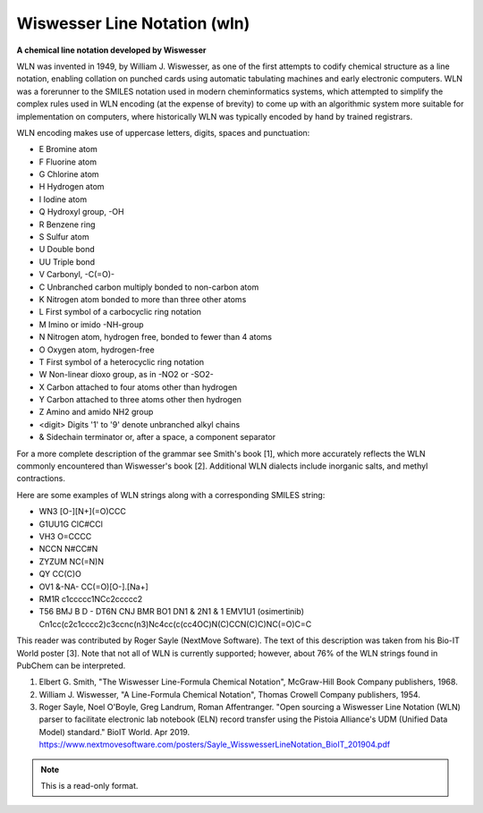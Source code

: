 .. _Wiswesser_Line_Notation:

Wiswesser Line Notation (wln)
=============================

**A chemical line notation developed by Wiswesser**


WLN was invented in 1949, by William J. Wiswesser, as one of the first attempts
to codify chemical structure as a line notation, enabling collation on punched
cards using automatic tabulating machines and early electronic computers. WLN
was a forerunner to the SMILES notation used in modern cheminformatics systems,
which attempted to simplify the complex rules used in WLN encoding (at the
expense of brevity) to come up with an algorithmic system more suitable for
implementation on computers, where historically WLN was typically encoded
by hand by trained registrars.

WLN encoding makes use of uppercase letters, digits, spaces and punctuation:

- E       Bromine atom
- F       Fluorine atom
- G       Chlorine atom
- H       Hydrogen atom
- I       Iodine atom
- Q       Hydroxyl group, -OH
- R       Benzene ring
- S       Sulfur atom
- U       Double bond
- UU      Triple bond
- V       Carbonyl, -C(=O)-
- C       Unbranched carbon multiply bonded to non-carbon atom
- K       Nitrogen atom bonded to more than three other atoms
- L       First symbol of a carbocyclic ring notation
- M       Imino or imido -NH-group
- N       Nitrogen atom, hydrogen free, bonded to fewer than 4 atoms
- O       Oxygen atom, hydrogen-free
- T       First symbol of a heterocyclic ring notation
- W       Non-linear dioxo group, as in -NO2 or -SO2-
- X       Carbon attached to four atoms other than hydrogen
- Y       Carbon attached to three atoms other then hydrogen
- Z       Amino and amido NH2 group
- <digit> Digits '1' to '9' denote unbranched alkyl chains
- &       Sidechain terminator or, after a space, a component separator

For a more complete description of the grammar see Smith's book [1], which more
accurately reflects the WLN commonly encountered than Wiswesser's book [2].
Additional WLN dialects include inorganic salts, and methyl contractions.

Here are some examples of WLN strings along with a corresponding SMILES string:

- WN3        [O-][N+](=O)CCC
- G1UU1G     ClC#CCl
- VH3        O=CCCC
- NCCN       N#CC#N
- ZYZUM      NC(=N)N
- QY         CC(C)O
- OV1 &-NA-  CC(=O)[O-].[Na+]
- RM1R       c1ccccc1NCc2ccccc2
- T56 BMJ B D - DT6N CNJ BMR BO1 DN1 & 2N1 & 1 EMV1U1   (osimertinib)
  Cn1cc(c2c1cccc2)c3ccnc(n3)Nc4cc(c(cc4OC)N(C)CCN(C)C)NC(=O)C=C

This reader was contributed by Roger Sayle (NextMove Software). The text of
this description was taken from his Bio-IT World poster [3]. Note that not
all of WLN is currently supported; however, about 76% of the WLN strings
found in PubChem can be interpreted.

1. Elbert G. Smith, "The Wiswesser Line-Formula Chemical Notation",
   McGraw-Hill Book Company publishers, 1968.
2. William J. Wiswesser, "A Line-Formula Chemical Notation", Thomas Crowell
   Company publishers, 1954.
3. Roger Sayle, Noel O'Boyle, Greg Landrum, Roman Affentranger. "Open
   sourcing a Wiswesser Line Notation (WLN) parser to facilitate electronic
   lab notebook (ELN) record transfer using the Pistoia Alliance's UDM
   (Unified Data Model) standard." BioIT World. Apr 2019.
   https://www.nextmovesoftware.com/posters/Sayle_WisswesserLineNotation_BioIT_201904.pdf


.. note:: This is a read-only format.

